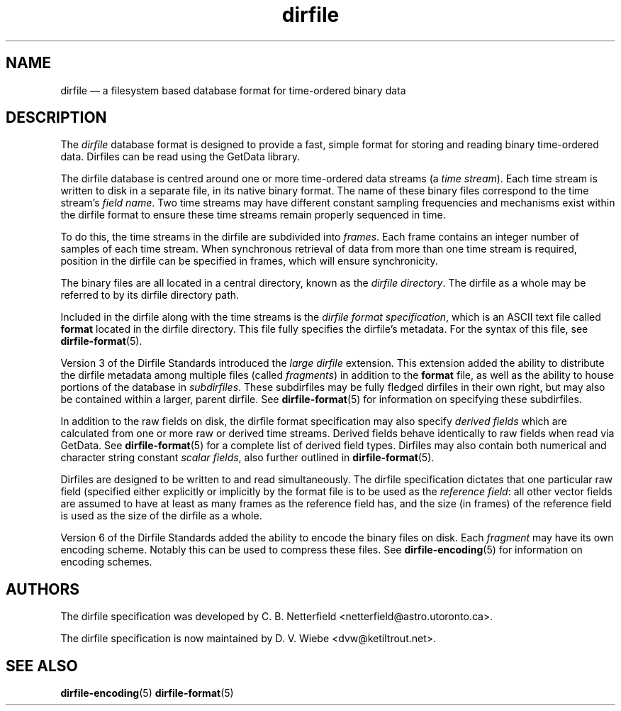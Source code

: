 .\" dirfile.5.  The dirfile man page.
.\"
.\" (C) 2005, 2006, 2008 D. V. Wiebe
.\"
.\""""""""""""""""""""""""""""""""""""""""""""""""""""""""""""""""""""""""
.\"
.\" This file is part of the GetData project.
.\"
.\" This program is free software; you can redistribute it and/or modify
.\" it under the terms of the GNU General Public License as published by
.\" the Free Software Foundation; either version 2 of the License, or
.\" (at your option) any later version.
.\"
.\" GetData is distributed in the hope that it will be useful,
.\" but WITHOUT ANY WARRANTY; without even the implied warranty of
.\" MERCHANTABILITY or FITNESS FOR A PARTICULAR PURPOSE.  See the GNU
.\" General Public License for more details.
.\"
.\" You should have received a copy of the GNU General Public License along
.\" with GetData; if not, write to the Free Software Foundation, Inc.,
.\" 51 Franklin St, Fifth Floor, Boston, MA  02110-1301  USA
.\"
.TH dirfile 5 "20 October 2008" "Standards Version 6" "DATA FORMATS"
.SH NAME
dirfile \(em a filesystem based database format for time-ordered binary data
.SH DESCRIPTION
The
.I dirfile
database format is designed to provide a fast, simple format for storing and
reading binary time-ordered data.  Dirfiles can be read using the GetData
library.

The dirfile database is centred around one or more time-ordered data streams (a
.IR "time stream" ).
Each time stream is written to disk in a separate file, in its native binary
format.  The name of these binary files correspond to the time stream's
.IR "field name" .
Two time streams may have different constant sampling frequencies and mechanisms
exist within the dirfile format to ensure these time streams remain properly
sequenced in time.

To do this, the time streams in the dirfile are subdivided into
.IR frames .
Each frame contains an integer number of samples of each time stream.  When
synchronous retrieval of data from more than one time stream is required,
position in the dirfile can be specified in frames, which will ensure
synchronicity.

The binary files are all located in a central directory, known as the
.IR "dirfile directory" .
The dirfile as a whole may be referred to by its dirfile directory path.

Included in the dirfile along with the time streams is the
.IR "dirfile format specification" ,
which is an ASCII text file called
.B format
located in the dirfile directory.  This file fully specifies the dirfile's
metadata.  For the syntax of this file, see
.BR dirfile\-format (5).

Version 3 of the Dirfile Standards introduced the
.I "large dirfile"
extension.  This extension added the ability to distribute the dirfile metadata
among multiple files (called
.IR fragments )
in addition to the 
.B format
file, as well as the ability to house portions of the database in
.IR subdirfiles .
These subdirfiles may be fully fledged dirfiles in their own right, but may also
be contained within a larger, parent dirfile.  See
.BR dirfile\-format (5)
for information on specifying these subdirfiles.

In addition to the raw fields on disk, the dirfile format specification may
also specify
.I derived fields
which are calculated from one or more raw or derived time streams.  Derived
fields behave identically to raw fields when read via GetData.  See
.BR dirfile\-format (5)
for a complete list of derived field types.  Dirfiles may also contain both
numerical and character string constant
.IR "scalar fields" ,
also further outlined in
.BR dirfile\-format (5).

Dirfiles are designed to be written to and read simultaneously. The dirfile
specification dictates that one particular raw field (specified either
explicitly or implicitly by the format file is to be used as the
.IR "reference field" :
all other vector fields are assumed to have at least as many frames as the
reference field has, and the size (in frames) of the reference field is used as
the size of the dirfile as a whole.

Version 6 of the Dirfile Standards added the ability to encode the binary files
on disk.  Each
.I fragment
may have its own encoding scheme. Notably this can be used to compress these
files.  See
.BR dirfile\-encoding (5)
for information on encoding schemes.

.SH AUTHORS

The dirfile specification was developed by C. B. Netterfield
.nh
<netterfield@astro.utoronto.ca>.
.hy 1

The dirfile specification is now maintained by D. V. Wiebe
.nh
<dvw@ketiltrout.net>.
.hy 1

.SH SEE ALSO
.BR dirfile\-encoding (5)
.BR dirfile\-format (5)
